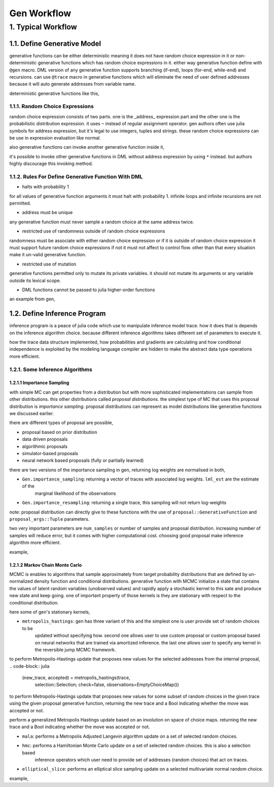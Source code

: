 Gen Workflow
============


1. Typical Workflow
-------------------

1.1. Define Generative Model
~~~~~~~~~~~~~~~~~~~~~~~~~~~~

generative functions can be either deterministic meaning it does not have random choice expression in it or
non-deterministic generative functions which has random choice expressions in it. either way generative function define
with ``@gen`` macro. DML version of any generative function supports branching (if-end), loops (for-end, while-end) and
recursions. can use ``@trace`` macro in generative functions which will eliminate the need of user defined addresses
because it will auto generate addresses from variable name.

.. code-block:: julia
    @gen function <function_name> (<param_1>, <param_2>, )
        <function body>

    end


deterministic generative functions like this,

.. code-block:: julia
    @gen function gen_model(x)
        return x^2 + sqrt(x/2)

    end


1.1.1. Random Choice Expressions
^^^^^^^^^^^^^^^^^^^^^^^^^^^^^^^^

random choice expression consists of two parts. one is the _address_ expression part and the other one is the
probabilistic distribution expression. it uses ``~`` instead of regular assignment operator. gen authors often use julia
symbols for address expression, but it's legal to use integers, tuples and strings. these random choice expressions can
be use in expression evaluation like normal.

.. code-block:: julia
    @gen function simple_gen_f(x)
        a ~ normal(x)
        p = (a + 1) / (a * 10)

        return ({:b} ~ bernoulli(prob))

    end


also generative functions can invoke another generative function inside it,

.. code-block:: julia
    @gen function robbed_model()
        if ({:b} ~ bernoulli(0.01))
            p1 = ({:w} ~ robbed_model())
            p2 = ({:r} ~ robbed_model())

            return p1 + p2 + 1

        else
            return 1

        end

    end


it's possible to invoke other generative functions in DML without address expression by using ``*`` instead. but authors
highly discourage this invoking method.

.. code-block:: julia
    @gen function robbed_model()
        if ({:b} ~ bernoulli(0.01))
            p1 = ({*} ~ robbed_model())
            p2 = ({*} ~ robbed_model())

            return p1 + p2 + 1

        else
            return 1

        end

    end


1.1.2. Rules For Define Generative Function With DML
^^^^^^^^^^^^^^^^^^^^^^^^^^^^^^^^^^^^^^^^^^^^^^^^^^^^

- halts with probability 1

for all values of generative function arguments it must halt with probability 1. infinite loops and infinite recursions
are not permitted.

- address must be unique

any generative function must never sample a random choice at the same address twice.

- restricted use of randomness outside of random choice expressions

randomness must be associate with either random choice expression or if it is outside of random choice expression it
must support future random choice expressions if not it must not affect to control flow. other than that every situation
make it un-valid generative function.

- restricted use of mutation

generative functions permitted only to mutate its private variables. it should not mutate its arguments or any variable
outside its lexical scope.

- DML functions cannot be passed to julia higher-order functions

an example from gen,

.. code-block:: julia
    @gen function poly_model(x_coordinates)
        degree ~ uniform_discrete(0, 4)
        var ~ inv_gammma(1, 1)
        coefficients = [({(:c, i)} ~ normal(0, 1)) for i in 0:degree]

        for i=1:length(x_coordinates)
            x = x_coordinates[i]
            mu = coefficients' * x.^(0:degree)

            {(:y, i)} ~ normal(mu, sqrt(var))

        end

    end


1.2. Define Inference Program
~~~~~~~~~~~~~~~~~~~~~~~~~~~~~

inference program is a peace of julia code which use to manipulate inference model trace. how it does that is depends
on the inference algorithm choice. because different inference algorithms takes different set of parameters to execute
it.

how the trace data structure implemented, how probabilities and gradients are calculating and how conditional
independence is exploited by the modeling language compiler are hidden to make the abstract data type operations more
efficient.

1.2.1. Some Inference Algorithms
^^^^^^^^^^^^^^^^^^^^^^^^^^^^^^^^

1.2.1.1 Importance Sampling
'''''''''''''''''''''''''''

with simple MC can get properties from a distribution but with more sophisticated implementations can sample from
other distributions. this other distributions called *proposal distributions*. the simplest type of MC that uses this
proposal distribution is *importance sampling*. proposal distributions can represent as model distributions like
generative functions we discussed earlier.

there are different types of proposal are possible,

- proposal based on prior distribution
- data driven proposals
- algorithmic proposals
- simulator-based proposals
- neural network based proposals (fully or partially learned)

there are two versions of the importance sampling in gen, returning log weights are normalised in both,

- ``Gen.importance_sampling``: returning a vector of traces with associated log weights. ``lml_est`` are the estimate of the
                             marginal likelihood of the observations

.. code-block:: julia
    (traces, log_norm_weights, lml_est) = importance_sampling(model::GenerativeFunction,
                                                              model_args::Tuple,
                                                              observations::ChoiceMap,
                                                              num_samples::Int,
                                                              verbose=false)


- ``Gen.importance_resampling``: returning a single trace, this sampling will not return log-weights

.. code-block:: julia
    (trace, lml_est) = importance_resampling(model::GenerativeFunction,
                                             model_args::Tuple,
                                             observations::ChoiceMap,
                                             num_samples::Int,
                                             verbose=false)


note: proposal distribution can directly give to these functions with the use of ``proposal::GenerativeFunction`` and
``proposal_args::Tuple`` parameters.

two very important parameters are ``num_samples`` or number of samples and proposal distribution. increasing number of
samples will reduce error, but it comes with higher computational cost. choosing good proposal make inference algorithm
more efficient.

example,

.. code-block:: julia
    # generative function definition for linear regression model

    @gen function model(xs)
        """fitting line with data"""

        # proposal distribution in other words priors (or beliefs)
        slope = ({:slope} ~ normal(0, 1))
        intercept = ({:intercept} ~ normal(0, 2))

        for (i, x) in enumerate(xs)
            ({(:y, i)} ~ normal((slope * x + intercept), 0.1))

        end

    end


.. code-block:: julia
    # inference program for above generative model to make inference

    function inf_model(model, model_args, observations, n_samples)
        # create constrains aka condition (discussed in gen concept section)
        # in here our observations (y-coordinates) set as constraints for
        # the inference algorithm
        obs = Gen.choicemap()

        for i in 1:length(observations)
            obs[(:y, i)] = observations[i]

        end

        (trace, lml_est) = Gen.importance_resampling(model, model_args, observations, n_samples)

        return trace

    end


1.2.1.2 Markov Chain Monte Carlo
''''''''''''''''''''''''''''''''

MCMC is enables to algorithms that sample approximately from target probability distributions that are defined by
un-normalized density function and conditional distributions. generative function with MCMC initialize a state that
contains the values of latent random variables (unobserved values) and rapidly apply a stochastic kernel to this sate
and produce new state and keep going. one of important property of those kernels is they are stationary with respect to
the conditional distribution.

here some of gen's stationary kernels,

- ``metropolis_hastings``: gen has three variant of this and the simplest one is user provide set of random choices to be
                         updated without specifying how. second one allows user to use custom proposal or custom proposal
                         based on neural networks that are trained via amortized inference. the last one allows user to
                         specify any kernel in the reversible jump MCMC framework.

to perform Metropolis-Hastings update that proposes new values for the selected addresses from the internal proposal,
.. code-block:: julia
    (new_trace, accepted) = metropolis_hastings(trace,
                                                selection::Selection;
                                                check=false,
                                                observations=EmptyChoiceMap())


to perform Metropolis-Hastings update that proposes new values for some subset of random choices in the given trace
using the given proposal generative function, returning the new trace and a Bool indicating whether the move was
accepted or not.

.. code-block:: julia
    (new_trace, accepted) = metropolis_hastings(trace,
                                                proposal::GenerativeFunction,
                                                proposal_args::Tuple;
                                                check=false,
                                                observations=EmptyChoiceMap())


perform a generalized Metropolis Hastings update based on an involution on space of choice maps. returning the new trace and a Bool indicating whether the move was
accepted or not.

.. code-block:: julia
    (new_trace, accepted) = metropolis_hastings(trace,
                                                proposal::GenerativeFunction,
                                                proposal_args::Tuple,
                                                involution::Union{TraceTransformDSLProgram,Function};
                                                check=false,
                                                observations=EmptyChoiceMap())


- ``mala``: performs a Metropolis Adjusted Langevin algorithm update on a set of selected random choices.

.. code-block:: julia
    (new_trace, accepted) = mala(trace,
                                 selection::Selection,
                                 tau::Real;
                                 check=false,
                                 observations=EmptyChoiceMap())


- ``hmc``: performs a Hamiltonian Monte Carlo update on a set of selected random choices. this is also a selection based
         inference operators which user need to provide set of addresses (random choices) that act on traces.

.. code-block:: julia
    (new_trace, accepted) = hmc(trace,
                                selection::Selection;
                                L=10, eps=0.1,
                                check=false,
                                observations=EmptyChoiceMap())


- ``elliptical_slice``:  performs an elliptical slice sampling update on a selected multivariate normal random choice.

.. code-block:: julia
    new_trace = elliptical_slice(trace,
                                 addr, mu, cov;
                                 check=false,
                                 observations=EmptyChoiceMap())


example,

.. code-block:: julia
    # inference program which use metropolis hastings as selection based operator

    function inf_model(model, model_args, observations, n_samples)
        obs = Gen.choicemap()

        # create constrains aka condition
        for i in 1:length(observations)
            obs[(:y, i)] = observations[i]

        end

        # to get an initial execution trace
        (trace, accepted) = generate(model, model_args, observations)

        # provide selected random choice to mh
        for i in 1:n_samples
            (trace, accepted) = metropolis_hastings(trace, select(:slope))
            (trace, accepted) = metropolis_hastings(trace, select(:intercept))

        end

        choices = get_choices(trace)

        return (choices[:slope], choices[:intercept])

    end
